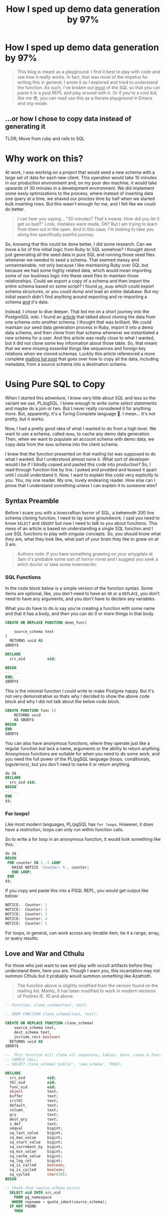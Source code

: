 #+PROPERTY: header-args:sql :engine "postgresql" :dbuser postgres :dbpassword "123456" :database sample_app_development :dbhost localhost
#+OPTIONS: ^:nil
#+TITLE: How I sped up demo data generation by 97%

* How I sped up demo data generation by 97%
#+BEGIN_QUOTE
This blog is meant as a playground. I find it best to play with code and see how it really works. In fact, that was most of the impetus for writing this in general; I wrote it as I explored and tried to understand the function. As such, I've broken out _most_ of the SQL so that you can paste it in a psql REPL and play around with it. Or if you're a cool kid, like me 😎, you can read use this as a literate playground in Emacs and org-mode.
#+END_QUOTE
** ...or how I chose to copy data instead of generating it
TLDR; Move from ruby and rails to SQL

#+NAME: Colour me surprised
#+attr_html: :height 300px
#+attr_html: :alt "A women feigning surprise"
[[https://www.publicdomainpictures.net/pictures/20000/velka/surprise-surprise.jpg]]
* Why work on this?
:PROPERTIES:
:HEADER: hidden
:END:

At work, I was working on a project that would seed a new schema with a large set of data for each new client. This operation would take 10 minutes in our production environment and, on my poor dev machine, it would take upwards of 30 minutes in a development environment. We did implement some easly optimizations to the process, where instead of inserting data one query at a time, we shaved our process time by half when we started bulk inserting rows. But this wasn't enough for me, and I felt like we could do better.

#+BEGIN_QUOTE
I can hear you saying... "30 minutes? That's insane. How did you let it get so bad?" Look, mistakes were made, OK? But I am trying to learn from them out in the open. And in this case, I'm looking to take you along this specifically painful journey.
#+END_QUOTE

So, knowing that this could be done better, I did some research. Can we move a lot of this initial logic from Ruby to SQL somehow? I thought about just generating all the seed data in pure SQL and running those seed files whenever we needed to seed a schema. That seemed messy and unmaintainable, not only because I like maintaining Ruby over SQL but because we had some highly related data, which would mean importing some of our business logic into these seed files to maintain those relationships. Could we export a copy of a schema and then import the entire schema based on some script? I found ~pg_dump~ which could export schema structures, or you could dump and load an entire database. But my initial search didn't find anything around exporting and re-importing a schema _and_ it's data.

Instead, I chose to dive deeper. That led me on a short journey into the PostgreSQL wiki. I found an [[https://wiki.postgresql.org/wiki/Clone_schema][article]] that talked about cloning the data from one schema onto another schema. I thought that was brilliant. We could maintain our seed data generation process in Ruby, import it into a demo data schema, and then clone from that schema whenever we instantiated a new schema for a user. And this article was really close to what I wanted, but it did not clone some key information about those table. So, that meant that we were missing essential things like sequences and foreign key relations when we cloned schemas. Luckily this article referenced a more complete [[https://www.postgresql.org/message-id/CANu8FiyJtt-0q%3DbkUxyra66tHi6FFzgU8TqVR2aahseCBDDntA%40mail.gmail.com][mailing list post]] that goes over how to copy all the data, including metadata, from a source schema into a destination schema.

* Using Pure SQL to Copy
When I started this adventure, I knew very little about SQL and less so the variant we use, PL/pgSQL. I knew enough to write some select statements and maybe do a join or two. But I never really considered it for anything more. But, apparently, it's a Turing Complete language 🤯. I mean... It's not pretty, but it works.

Now, I had a pretty good idea of what I wanted to do from a high level. We want to use a schema, called ~demo~, to cache any demo data generation. Then, when we want to populate an account schema with demo data, we copy data from the ~demo~ schema into the client schema.

I knew that the function presented on that mailing list was supposed to do what I wanted. But I understood almost none it. What sort of developer would I be if I blindly copied and pasted this code into production? So, I read through function line by line. I poked and prodded and teased it apart until I could understand it. Now, I want to explain this code very explicitly to you. You, my one reader. My one, lovely endearing reader. How else can I prove that I understand  something unless I can explain it to someone else?

** Syntax Preamble
Before I scare you with a lovecraftian horror of SQL, a behemoth 200 line schema cloning function, I need to lay some groundwork. I said you need to know ~SELECT~ and ~INSERT~ but now I need to talk to you about functions. This mess of an article is based on understanding a single SQL function and I use SQL functions to play with singular concepts. So, you should know what they are, what they look like, what part of your brain they like to gnaw on at 3 am.
#+BEGIN_QUOTE
Authors note: If you have something gnawing on your amygdala at 3am it's probable some sort of horror novel and I suggest you seek a witch doctor or take some invermectin.
#+END_QUOTE

*** SQL Functions
In the code block below is a simple version of the function syntax. Some items are optional, like, you don't need to have an ~OR~ or a ~REPLACE~, you don't need to have any arguments, and you don't have to declare any variables.

What you do have to do is say you're creating a function with some name and that it has a body, and then you can do 0 or more things in that body.
#+begin_src sql
  CREATE OR REPLACE FUNCTION demo_func(

      source_schema text
  )
    RETURNS void AS
  $BODY$

  DECLARE
    src_oid          oid;

  BEGIN
  --  ...
  END;
  $BODY$
#+end_src

This is the minimal function I could write to make Postgres happy. But it's not very demonstrative so thats why I decided to show the above code block and why I did not talk about the below code block.
#+begin_src sql
  CREATE FUNCTION func ()
      RETURNS void
      AS $BODY$
  BEGIN
  END
  $BODY$
#+end_src

You can also have anonymous functions, where they operate just like a regular function but lack a name, arguments or the ability to return anything. Anonymous functions are suitable for when you need to do some work, and you need the full power of the PL/pgSQL language (loops, conditionals, logs/errors), but you don't need to name it or return anything.

#+begin_src sql
  do $$
  DECLARE
    src_oid oid;
  BEGIN
  -- ...
  END
  $$;
#+end_src

*** For loops!
Like most modern languages, PL/pgSQL has ~for loops~. However, it does have a restriction, loops can only run within function calls.

So to write a for loop in an anonymous function, it would look something like this:
#+NAME: For loop example
#+begin_src SQL :result ouput
  do $$
  BEGIN
   FOR counter IN 1..5 LOOP
     RAISE NOTICE 'Counter: %', counter;
     END LOOP;
   END
  $$;
#+end_src

If you copy and paste this into a PSQL REPL, you would get output like below:
#+NAME: Example output
#+begin_src SQL
NOTICE:  Counter: 1
NOTICE:  Counter: 2
NOTICE:  Counter: 3
NOTICE:  Counter: 4
NOTICE:  Counter: 5
#+end_src

For loops, in general, can work across any iterable item, be it a range, array, or query results.

** Love and War and Cthulu
For those who just want to see and play with occult artifacts before they understand them, here you are. Though I warn you, this incantation may not summon Cthulu but it probably would summon something like Azathoth.

#+BEGIN_QUOTE
The function above is slightly modified from the version found on the mailing list. Mainly, it has been modified to work in modern versions of Postres IE. 10 and above.
#+END_QUOTE

#+Name: clone_schema_func
#+begin_src sql
  -- Function: clone_schema(text, text)

  -- DROP FUNCTION clone_schema(text, text);

  CREATE OR REPLACE FUNCTION clone_schema(
      source_schema text,
      dest_schema text,
      include_recs boolean)
    RETURNS void AS
  $BODY$

  --  This function will clone all sequences, tables, data, views & functions from any existing schema to a new one
  -- SAMPLE CALL:
  -- SELECT clone_schema('public', 'new_schema', TRUE);

  DECLARE
    src_oid          oid;
    tbl_oid          oid;
    func_oid         oid;
    object           text;
    buffer           text;
    srctbl           text;
    default_         text;
    column_          text;
    qry              text;
    dest_qry         text;
    v_def            text;
    seqval           bigint;
    sq_last_value    bigint;
    sq_max_value     bigint;
    sq_start_value   bigint;
    sq_increment_by  bigint;
    sq_min_value     bigint;
    sq_cache_value   bigint;
    sq_log_cnt       bigint;
    sq_is_called     boolean;
    sq_is_cycled     boolean;
    sq_cycled        char(10);
  BEGIN

  -- Check that source_schema exists
    SELECT oid INTO src_oid
      FROM pg_namespace
     WHERE nspname = quote_ident(source_schema);
    IF NOT FOUND
      THEN 
      RAISE NOTICE 'source schema % does not exist!', source_schema;
      RETURN ;
        END IF;

    -- Check that dest_schema does not yet exist
    PERFORM nspname 
      FROM pg_namespace
     WHERE nspname = quote_ident(dest_schema);
    IF FOUND
      THEN 
      RAISE NOTICE 'dest schema % already exists!', dest_schema;
      RETURN ;
    END IF;

    EXECUTE 'CREATE SCHEMA ' || quote_ident(dest_schema) ;

    -- Create sequences
    -- TODO: Find a way to make this sequence's owner is the correct table.
    FOR object IN
      SELECT sequence_name::text 
        FROM information_schema.sequences
        WHERE sequence_schema = quote_ident(source_schema)
    LOOP
      EXECUTE 'CREATE SEQUENCE ' || quote_ident(dest_schema) || '.' || quote_ident(object);
      srctbl := quote_ident(source_schema) || '.' || quote_ident(object);

      EXECUTE 'SELECT last_value, max_value, start_value, increment_by, min_value, cache_value, log_cnt, is_cycled, is_called 
                FROM ' || quote_ident(source_schema) || '.' || quote_ident(object) || ';' 
                INTO sq_last_value, sq_max_value, sq_start_value, sq_increment_by, sq_min_value, sq_cache_value, sq_log_cnt, sq_is_cycled, sq_is_called ; 

      IF sq_is_cycled 
        THEN 
          sq_cycled := 'CYCLE';
      ELSE
          sq_cycled := 'NO CYCLE';
      END IF;

      EXECUTE 'ALTER SEQUENCE '   || quote_ident(dest_schema) || '.' || quote_ident(object) 
              || ' INCREMENT BY ' || sq_increment_by
              || ' MINVALUE '     || sq_min_value 
              || ' MAXVALUE '     || sq_max_value
              || ' START WITH '   || sq_start_value
              || ' RESTART '      || sq_min_value 
              || ' CACHE '        || sq_cache_value 
              || sq_cycled || ' ;' ;

      buffer := quote_ident(dest_schema) || '.' || quote_ident(object);
      IF include_recs 
          THEN
              EXECUTE 'SELECT setval( ''' || buffer || ''', ' || sq_last_value || ', ' || sq_is_called || ');' ; 
      ELSE
              EXECUTE 'SELECT setval( ''' || buffer || ''', ' || sq_start_value || ', ' || sq_is_called || ');' ;
      END IF;

    END LOOP;

  -- Create tables 
    FOR object IN
      SELECT TABLE_NAME::text 
        FROM information_schema.tables 
       WHERE table_schema = quote_ident(source_schema)
         AND table_type = 'BASE TABLE'

    LOOP
      buffer := dest_schema || '.' || quote_ident(object);
      EXECUTE 'CREATE TABLE ' || buffer || ' (LIKE ' || quote_ident(source_schema) || '.' || quote_ident(object) 
          || ' INCLUDING ALL)';

      IF include_recs 
        THEN 
        -- Insert records from source table
        EXECUTE 'INSERT INTO ' || buffer || ' SELECT * FROM ' || quote_ident(source_schema) || '.' || quote_ident(object) || ';';
      END IF;

      FOR column_, default_ IN
        SELECT column_name::text, 
               REPLACE(column_default::text, source_schema, dest_schema) 
          FROM information_schema.COLUMNS 
         WHERE table_schema = dest_schema 
           AND TABLE_NAME = object 
           AND column_default LIKE 'nextval(%' || quote_ident(source_schema) || '%::regclass)'
      LOOP
        EXECUTE 'ALTER TABLE ' || buffer || ' ALTER COLUMN ' || column_ || ' SET DEFAULT ' || default_;
      END LOOP;

    END LOOP;

  --  add FK constraint
    FOR qry IN
      SELECT 'ALTER TABLE ' || quote_ident(dest_schema) || '.' || quote_ident(rn.relname) 
                            || ' ADD CONSTRAINT ' || quote_ident(ct.conname) || ' ' || pg_get_constraintdef(ct.oid) || ';'
        FROM pg_constraint ct
        JOIN pg_class rn ON rn.oid = ct.conrelid
       WHERE connamespace = src_oid
         AND rn.relkind = 'r'
         AND ct.contype = 'f'

      LOOP
        EXECUTE qry;

      END LOOP;


  -- Create views 
    FOR object IN
      SELECT table_name::text,
             view_definition 
        FROM information_schema.views
       WHERE table_schema = quote_ident(source_schema)

    LOOP
      buffer := dest_schema || '.' || quote_ident(object);
      SELECT view_definition INTO v_def
        FROM information_schema.views
       WHERE table_schema = quote_ident(source_schema)
         AND table_name = quote_ident(object);

      EXECUTE 'CREATE OR REPLACE VIEW ' || buffer || ' AS ' || v_def || ';' ;

    END LOOP;

  -- Create functions 
    FOR func_oid IN
      SELECT oid
        FROM pg_proc 
       WHERE pronamespace = src_oid

    LOOP      
      SELECT pg_get_functiondef(func_oid) INTO qry;
      SELECT replace(qry, source_schema, dest_schema) INTO dest_qry;
      EXECUTE dest_qry;

    END LOOP;

    RETURN; 

  END;

  $BODY$
    LANGUAGE plpgsql VOLATILE
    COST 100;
  ALTER FUNCTION clone_schema(text, text, boolean)
    OWNER TO postgres;
#+end_src

Woh, insane, right? That's a lot of SQL, and there are words like CREATE and OR and LOOP in there. I need to step back and go section by section to grasp this.

#+BEGIN_QUOTE
I am done with the jokes and the Cthulu and the like. This is a serious learning article, we need to be serious to be taken seriously.
#+END_QUOTE

* Let's break it down
#+BEGIN_COMMENT
Some of my examples will include chunks of code wrapped in a function definition. We can easily mimic the calling environment, call special syntax, or get some lovely printout here in org-mode. That means, for the most part, things being functions are an implementation detail and can be safely ignored.
#+END_COMMENT
** Metaprogramming in Postgres
#+begin_src SQL
SELECT * FROM pg_namespace;
#+end_src

Postgres keeps a table of information about itself and its state, and they call the collection of metadata [[https://www.postgresql.org/docs/13/catalogs.html][systems catalogue]]. Generally, these tables are prefixed with ~pg~. For example, [[https://www.postgresql.org/docs/13/catalog-pg-namespace.html][pg_namespace]] is a table that contains information about all schemas stored in the database.

** Operating on Schemas
I assume you know about Schemas because this is a blog post on how to clone one schema to another. However, if you're new to SQL or have never needed to concern yourself with schemas before, visit [[https://www.postgresql.org/docs/current/ddl-schemas.][here]] to find out more.
*** Check for schema existence
Knowing about the existence of ~pg_namespace~ gives us the ability to understand the first section of code:
#+begin_src SQL
-- Check that source_schema exists
    SELECT oid INTO src_oid
      FROM pg_namespace
     WHERE nspname = quote_ident(source_schema);
    IF NOT FOUND
      THEN 
      RAISE NOTICE 'source schema % does not exist!', source_schema;
      RETURN;
        END IF;

    -- Check that dest_schema does not yet exist
    PERFORM nspname 
      FROM pg_namespace
     WHERE nspname = quote_ident(dest_schema);
    IF FOUND
      THEN 
      RAISE NOTICE 'dest schema % already exists!', dest_schema;
      RETURN ;
    END IF;

    EXECUTE 'CREATE SCHEMA ' || quote_ident(dest_schema) ;
#+end_src

Unfortunately, we can't really run that as pure SQL in its current form. So instead, we need to make it a function so we can normalize the results:
#+NAME: Check that source_schema exists
#+begin_src SQL
  CREATE OR REPLACE FUNCTION check_existence(
    source_schema text)
    RETURNS bool AS $BODY$
  BEGIN
  
   PERFORM oid
      FROM pg_namespace
     WHERE nspname = quote_ident(source_schema);
    IF NOT FOUND
    THEN
      RAISE NOTICE 'source schema % does not exist!', source_schema;
      RETURN false;
    ELSE
      RETURN true;
    END IF;
  END;
  $BODY$

  LANGUAGE plpgsql VOLATILE
  COST 100;
#+end_src

#+RESULTS: Check that source_schema exists
| CREATE FUNCTION |
|-----------------|

And then, we can test it to see if a schema does exist:
#+begin_src SQL
  SELECT check_existence('public');
#+end_src

#+RESULTS:
| check_existence |
|-----------------|
| t               |


We can also check for the non-existence of a schema:
#+NAME: Check that the dest schema doesn't exist
#+begin_src SQL
  SELECT check_existence('backup');
#+end_src

#+RESULTS: Check that the dest schema doesn't exist
|---|

*** Creating a schema
Great, now we know that the ~backup~ schema doesn't exist. Let's make one. Luckily, creating a schema is pretty easy:
#+begin_src SQL
 CREATE SCHEMA backup;
#+end_src

#+RESULTS:
| CREATE SCHEMA |
|---------------|

Now we can use our function to verify:
#+begin_src SQL
  SELECT check_existence('backup');
#+end_src

#+RESULTS:
| check_existence |
|-----------------|
| t               |

** Sequences
The next step in copying one schema to another is to copy all of the [[https://www.postgresql.org/docs/14/sql-createsequence.html][Sequences]]:
#+begin_src SQL
  FOR object IN
  SELECT
    sequence_name::text
  FROM
    information_schema.sequences
  WHERE
    sequence_schema = quote_ident(source_schema)
    LOOP
      EXECUTE 'CREATE SEQUENCE ' | | quote_ident(dest_schema) | | '.' | | quote_ident(object);

  srctbl: = quote_ident(source_schema) | | '.' | | quote_ident(object);

  seq_query: = format('SELECT max_value, start_value, increment_by, min_value, cache_size, cycle FROM pg_sequences
                          WHERE sequencename = %L AND schemaname = %L ;', object, source_schema);

  EXECUTE seq_query INTO sq_max_value,
  sq_start_value,
  sq_increment_by,
  sq_min_value,
  sq_cache_value,
  sq_is_cycled;

  seq_query: = format('SELECT last_value, log_cnt, is_called FROM %s.%s;', source_schema, object);

  EXECUTE seq_query INTO sq_last_value,
  sq_log_cnt,
  sq_is_called;

  IF sq_is_cycled THEN
    sq_cycled: = 'CYCLE';

  ELSE
    sq_cycled: = 'NO CYCLE';

  END IF;

  seq_query: = format('ALTER SEQUENCE %s.%s INCREMENT BY %s MINVALUE %s MAXVALUE %s START WITH %s RESTART %s CACHE %s %s ;', quote_ident(dest_schema), quote_ident(object), sq_increment_by, sq_min_value, sq_max_value, sq_start_value, sq_min_value, sq_cache_value, sq_cycled);

  EXECUTE seq_query;

  buffer: = quote_ident(dest_schema) | | '.' | | quote_ident(object);

  IF include_recs THEN
    EXECUTE 'SELECT setval( ''' | | buffer | | ''', ' | | sq_last_value | | ', ' | | sq_is_called | | ');';

  ELSE
    EXECUTE 'SELECT setval( ''' | | buffer | | ''', ' | | sq_start_value | | ', ' | | sq_is_called | | ');';

  END IF;

  END LOOP;
#+end_src

*** What is a Sequence
A Sequence is a special table that generates some sequence of numbers. For instance, Sequences are often used for generating the index values for a table.
*** Copying Sequence and Values
When copying sequences, we're looking to: 
1. Get all sequence names from the source schema
2. Copy selected sequence names into dest schema
3. Populate them with metadata from source sequences
4. Update destination schema number to match source schema numbers
**** 1. Get All Sequence Names
If we query Postgres for all sequences attached to the public table:
#+begin_src SQL
  SELECT sequence_name::text 
   FROM information_schema.sequences
   WHERE sequence_schema = quote_ident('public')
#+end_src

We find that we have 7 entries:

#+RESULTS:
| sequence_name                         |
|---------------------------------------|
| users_id_seq                          |
| active_storage_attachments_id_seq     |
| microposts_id_seq                     |
| active_storage_blobs_id_seq           |
| active_storage_variant_records_id_seq |
| relationships_id_seq                  |

Before we can proceed, we need to ensure our new schema doesn't have any sequences in it:
#+begin_src SQL
  SELECT
    sequence_name::text
  FROM
    information_schema.sequences
  WHERE
    sequence_schema = quote_ident('backup')
#+end_src

Beautiful: 
#+RESULTS:
| sequence_name |
|---------------|

**** 2. Create Sequence
Creating a list of sequences looks like this:
#+begin_src SQL
  FOR object IN
  SELECT
    sequence_name::text
  FROM
    information_schema.sequences
  WHERE
    sequence_schema = quote_ident(source_schema)
    LOOP
      EXECUTE 'CREATE SEQUENCE ' || quote_ident(dest_schema) || '.' || quote_ident(object);

  END LOOP;
#+end_src

Generally, in a schema, there are a lot of sequences. One for each table with an index. So, let's zoom in on one sequence and follow it through the process.

From the code above, where you see ~object~, we will replace it with ~microposts_id_seq'~, one of the values from the above select statement.
#+begin_src sql
  CREATE SEQUENCE backup.microposts_id_seq;
#+end_src

#+RESULTS:
| CREATE SEQUENCE |
|-----------------|

And let's take a look at what we made
#+begin_src sql
  SELECT * FROM backup.microposts_id_seq;
#+end_src

#+RESULTS:
| last_value | log_cnt | is_called |
|------------+---------+-----------|
|          1 |       0 | f         |

We made a table that stores values for last_value, log_cnt[fn:1], and is_called[fn:2].

**** 3. Copy Sequence Values
Now we're going to fake it a little bit to see what the following statement is doing more easily.

We can translate:
#+begin_src sql
  seq_query: = format('SELECT max_value, start_value, increment_by, min_value, cache_size, cycle FROM pg_sequences
    WHERE sequencename = %L AND schemaname = %L ;', object, source_schema);

  EXECUTE seq_query INTO sq_max_value,
  sq_start_value,
  sq_increment_by,
  sq_min_value,
  sq_cache_value,
  sq_is_cycled;
#+end_src

To:
#+begin_src sql
  SELECT
    max_value AS sq_max_value,
    start_value AS sq_start_value,
    increment_by AS sq_increment_by,
    min_value AS sq_min_value,
    cache_size AS sq_cache_value,
    CYCLE AS sq_is_cycled
  FROM
    pg_sequences
  WHERE
    sequencename = 'microposts_id_seq'
    AND schemaname = 'public';
#+end_src

Which gets us a nice little table:
#+RESULTS:
|        sq_max_value | sq_start_value | sq_increment_by | sq_min_value | sq_cache_value | sq_is_cycled |
|---------------------+----------------+-----------------+--------------+----------------+--------------|
| 9223372036854775807 |              1 |               1 |            1 |              1 | f            |

Now because of how SQL works, we have to convert data. So we translate the value ~sq_is_cycled~ from a boolean to a string.
#+begin_src SQL
  IF sq_is_cycled THEN
    sq_cycled := 'CYCLE';

  ELSE
    sq_cycled := 'NO CYCLE';

  END IF;
#+end_src

If we go to the table above, we can see that ~sq_is_cycled~ is false, which means ~sq_cycled~ is set to ~'NO CYCLE'~.

#+begin_comment
 Note: because the code above requires variables, we can't run this outside of a function, so we just have to evaluate it inside our heads.
#+end_comment

So now we want to copy over the data from ~public.microposts_id_seq~ to ~backup.microposts_id_seq~
#+begin_src sql
  ALTER SEQUENCE backup.microposts_id_seq
    INCREMENT BY 1
    MINVALUE 1
    MAXVALUE 9223372036854775807 START WITH 1 RESTART 1
    CACHE 1 NO CYCLE;
#+end_src

Now, we can run the same select query to get data about a sequence to verify that we have successfully cloned ~microposts_id_seq~ into ~backup~
#+begin_src sql
  SELECT
    max_value AS sq_max_value,
    start_value AS sq_start_value,
    increment_by AS sq_increment_by,
    min_value AS sq_min_value,
    cache_size AS sq_cache_value,
    CYCLE AS sq_is_cycled
  FROM
    pg_sequences
  WHERE
    sequencename = 'microposts_id_seq'
    AND schemaname = 'backup';

#+end_src

#+RESULTS:
|        sq_max_value | sq_start_value | sq_increment_by | sq_min_value | sq_cache_value | sq_is_cycled |
|---------------------+----------------+-----------------+--------------+----------------+--------------|
| 9223372036854775807 |              1 |               1 |            1 |              1 | f            |

**** 4. Update sequence to match current values
Then because we're cloning both meta information and records themselves, we want to make sure our sequence values align with the ~public~'s sequence values.

#+begin_src sql
  seq_query := format('SELECT last_value, log_cnt, is_called FROM %s.%s;', source_schema, object);

  EXECUTE seq_query INTO sq_last_value,
  sq_log_cnt,
  sq_is_called;
#+end_src

So, now we need to get the current state of the sequence for microposts_id_seq
#+begin_src sql
  SELECT
    last_value AS sq_last_value,
    log_cnt AS sq_log_cnt,
    is_called AS sq_is_called
  FROM
    public.microposts_id_seq;
#+end_src

#+RESULTS:
| sq_last_value | sq_log_cnt | sq_is_called |
|---------------+------------+--------------|
|           300 |         30 | t            |

and update the ~backup~ schema
#+begin_src sql
  EXECUTE 'SELECT setval( ''' || buffer || ''', ' || sq_last_value || ', ' || sq_is_called || ');'
#+end_src

Which we can trivially translate to:
#+begin_src SQL
  SELECT
    setval('backup.microposts_id_seq', 300, TRUE);
#+end_src

#+RESULTS:
| setval |
|--------|
|    300 |

***** Let's quickly verify our work
If we call nextval on ~public.microposts_id_seq~ and ~backup.microposts_id_seq~ they should produce the same results.

#+begin_src sql
  SELECT
    nextval('public.microposts_id_seq');
#+end_src

#+RESULTS:
| nextval |
|---------|
|     301 |

#+begin_src sql
  SELECT
    nextval('backup.microposts_id_seq');
#+end_src

#+RESULTS:
| nextval |
|---------|
|     301 |

**** Playground
And now we just do that like... 50 more times.

#+begin_src sql
  DO $$
  DECLARE
    source_schema text;
    dest_schema text;
    seq_query text;
    buffer text;
    srctbl text;
    object text;
    sq_max_value bigint;
    sq_start_value bigint;
    sq_increment_by bigint;
    sq_min_value bigint;
    sq_cache_value bigint;
    sq_is_cycled bool;
    sq_last_value bigint;
    sq_log_cnt bigint;
    sq_is_called bool;
    sq_cycled text;
    include_recs bool;
  BEGIN
    include_recs := TRUE;
    source_schema := 'public';
    dest_schema := 'backup';
    FOR object IN
    SELECT
      sequence_name::text
    FROM
      information_schema.sequences
    WHERE
      sequence_schema = quote_ident(source_schema)
      LOOP
        EXECUTE 'CREATE SEQUENCE ' || quote_ident(dest_schema) || '.' || quote_ident(object);
        srctbl := quote_ident(source_schema) || '.' || quote_ident(object);
        seq_query := format('SELECT max_value, start_value, increment_by, min_value, cache_size, cycle FROM pg_sequences
                          WHERE sequencename = %L AND schemaname = %L ;', object, source_schema);
        EXECUTE seq_query INTO sq_max_value,
        sq_start_value,
        sq_increment_by,
        sq_min_value,
        sq_cache_value,
        sq_is_cycled;
        seq_query := format('SELECT last_value, log_cnt, is_called FROM %s.%s;', source_schema, object);
        EXECUTE seq_query INTO sq_last_value,
        sq_log_cnt,
        sq_is_called;
        IF sq_is_cycled THEN
          sq_cycled := 'CYCLE';
        ELSE
          sq_cycled := 'NO CYCLE';
        END IF;
        seq_query := format('ALTER SEQUENCE %s.%s INCREMENT BY %s MINVALUE %s MAXVALUE %s START WITH %s RESTART %s CACHE %s %s ;', quote_ident(dest_schema), quote_ident(object), sq_increment_by, sq_min_value, sq_max_value, sq_start_value, sq_min_value, sq_cache_value, sq_cycled);
        EXECUTE seq_query;
        buffer := quote_ident(dest_schema) || '.' || quote_ident(object);
        IF include_recs THEN
          EXECUTE 'SELECT setval( ''' || buffer || ''', ' || sq_last_value || ', ' || sq_is_called || ');';
        ELSE
          EXECUTE 'SELECT setval( ''' || buffer || ''', ' || sq_start_value || ', ' || sq_is_called || ');';
        END IF;
      END LOOP;
  END
  $$;
#+end_src

** Tables
For step 2 of our 5 step plan, we need to copy tables. This includes their data and metadata. The section of the ~clone_schema~ function that deals with cloning tables is:
#+begin_src SQL
  FOR object IN
      SELECT TABLE_NAME::text 
        FROM information_schema.tables 
       WHERE table_schema = quote_ident(source_schema)
         AND table_type = 'BASE TABLE'

    LOOP
      buffer := dest_schema || '.' || quote_ident(object);
      EXECUTE 'CREATE TABLE ' || buffer || ' (LIKE ' || quote_ident(source_schema) || '.' || quote_ident(object) 
          || ' INCLUDING ALL)';

      IF include_recs 
        THEN 
        -- Insert records from source table
        EXECUTE 'INSERT INTO ' || buffer || ' SELECT * FROM ' || quote_ident(source_schema) || '.' || quote_ident(object) || ';';
      END IF;

      FOR column_, default_ IN
        SELECT column_name::text, 
               REPLACE(column_default::text, source_schema, dest_schema) 
          FROM information_schema.COLUMNS 
         WHERE table_schema = dest_schema 
           AND TABLE_NAME = object 
           AND column_default LIKE 'nextval(%' || quote_ident(source_schema) || '%::regclass)'
      LOOP
        EXECUTE 'ALTER TABLE ' || buffer || ' ALTER COLUMN ' || column_ || ' SET DEFAULT ' || default_;
      END LOOP;

    END LOOP;
#+end_src

Luckily, this section of the ~clone_schema~ function seems a lot simpler. Well, at least for me, but maybe that's because I am performing simple select or insert operations on tables any time I play in SQL.

*** Copying table structure and data
Reading through the SQL above, we can see 4 main tasks ahead of us:
1. Get all the tables of interest
2. Create the tables in the new schema
3. Copy data from the source schema's tables into the new schema's tables
4. Update Default/Sequence values for appropriate columns

**** 1. Get all tables
We want to iterate over all the tables in a schema. But how do we get that information? Luckily, Postgres has meta-programming facilities based around schema's called [[https://www.postgresql.org/docs/current/information-schema.html][information_schema]] which has a [[https://www.postgresql.org/docs/13/sql-createview.html][view]] specifically for [[https://www.postgresql.org/docs/current/infoschema-tables.html][tables]].

In short if we run a command like below, we can get a list of all table names that are in the public schema.
#+begin_src sql
  -- FOR OBJECT In
  SELECT
    TABLE_NAME::text
  FROM
    information_schema.tables
  WHERE
    table_schema = 'public'
    AND table_type = 'BASE TABLE'
#+end_src

#+RESULTS:
| table_name                     |
|--------------------------------|
| schema_migrations              |
| ar_internal_metadata           |
| active_storage_blobs           |
| users                          |
| microposts                     |
| active_storage_attachments     |
| active_storage_variant_records |
| relationships                  |

**** 2. Copying table structure

Like in sequences, we will step through copying one table as an example of how it works across the entire system. Let's operate on the ~microposts~ table.

It's surprisingly simple to copy table structures across schemas. When doing a CREATE table operation, we can interpret the following as "copy this table with X columns, indexes, and constraints." All we need are two new pieces of syntax: [[https://www.postgresql.org/docs/current/sql-createtable.html][LIKE and INCLUDING]].

#+BEGIN_QUOTE
The LIKE clause specifies a table from which the new table automatically copies all column names, their data types, and their not-null constraints.
- Postgres Documentation
#+END_QUOTE

#+begin_src sql
  CREATE TABLE backup.microposts (
    LIKE public.microposts INCLUDING ALL
  );
#+end_src

#+RESULTS:
| CREATE TABLE |
|--------------|

We can verify that this works by seeing that the table exists but is void of any data:
 
#+begin_src SQL
  SELECT
    id,
    content
  FROM
    backup.microposts
#+end_src

#+RESULTS:
| id | content |
|----+---------|

**** 3. Copy Data
Copying data is one of the least complicated interactions we have. It's just a combination of INSERT and SELECT operations.

#+NAME: Copying data using select and insert
#+begin_src sql
  INSERT INTO backup.microposts
  SELECT * FROM
    public.microposts;
#+end_src

#+RESULTS: Copying data using select and insert
| INSERT 0 300 |
|--------------|

We can admire our handiwork by using a SELECT and a [[https://www.postgresql.org/docs/14/queries-table-expressions.html][RIGHT JOIN]] statement to compare the two tables.

😲

Shocking, I know.
#+begin_src sql
  SELECT
    public.microposts.content AS public_content,
    public.microposts.id AS public_id,
    backup.microposts.content AS backup_content,
    backup.microposts.id AS backup_id
  FROM
    backup.microposts
    RIGHT JOIN public.microposts ON backup.microposts.id = public.microposts.id
  LIMIT 10;
#+end_src

#+RESULTS:
| public_content                       | public_id | backup_content                       | backup_id |
|--------------------------------------+-----------+--------------------------------------+-----------|
| Quisquam non ut aliquid repudiandae. |         1 | Quisquam non ut aliquid repudiandae. |         1 |
| Quisquam non ut aliquid repudiandae. |         2 | Quisquam non ut aliquid repudiandae. |         2 |
| Quisquam non ut aliquid repudiandae. |         3 | Quisquam non ut aliquid repudiandae. |         3 |
| Quisquam non ut aliquid repudiandae. |         4 | Quisquam non ut aliquid repudiandae. |         4 |
| Quisquam non ut aliquid repudiandae. |         5 | Quisquam non ut aliquid repudiandae. |         5 |
| Quisquam non ut aliquid repudiandae. |         6 | Quisquam non ut aliquid repudiandae. |         6 |
| Vitae quisquam facilis qui vel.      |         7 | Vitae quisquam facilis qui vel.      |         7 |
| Vitae quisquam facilis qui vel.      |         8 | Vitae quisquam facilis qui vel.      |         8 |
| Vitae quisquam facilis qui vel.      |         9 | Vitae quisquam facilis qui vel.      |         9 |
| Vitae quisquam facilis qui vel.      |        10 | Vitae quisquam facilis qui vel.      |        10 |

**** 4. Update Default/Sequence values for columns
When we created the ~backup.microposts~ table based off of the ~public.microposts~ table it copied everything, metadata included, word for word. However, this introduces a problem for us when we need to use our sequences from earlier. It copies and references _all of_ the old table's metadata, including the sequences table reference. So we need to search through the table's metadata and look for columns with a default value that uses sequences and replaces the inner text from referencing ~public~ to reference ~backup~.

We can generate a query that performs this for us
#+begin_src sql
  SELECT
    column_name::text,
    REPLACE(column_default::text, 'public', 'backup'),
    column_default::text
  FROM
    information_schema.COLUMNS
  WHERE
    table_schema = 'backup'
    AND TABLE_NAME = 'microposts'
    AND column_default LIKE 'nextval(%public%::regclass)'
#+end_src

#+RESULTS:
| column_name | replace | column_default |
|-------------+---------+----------------|

We can then use this information to update our apps table to reference the new sequences we generated.
#+begin_src sql
  ALTER TABLE backup.microposts
    ALTER COLUMN id SET DEFAULT nextval('backup.microposts_id_seq'::regclass);
#+end_src

And if you wonder what happens when we call nextval('backup.microposts_id_seq'::regclass), you can play with it below. In my example, it generates a monotonically increasing number, perfect for an object id.
#+begin_src sql
  SELECT
    nextval('backup.microposts_id_seq'::regclass);
#+end_src

#+RESULTS:
| nextval |
|---------|
|     301 |

**** Playground
#+begin_src sql
  DO $$
  DECLARE
    object text;
    buffer text;
    source_schema text;
    dest_schema text;
    include_recs bool;
    column_ text;
    default_ text;
  BEGIN
    source_schema := 'public';
    dest_schema := 'backup';
    include_recs := TRUE;
    FOR object IN
    SELECT
      TABLE_NAME::text
    FROM
      information_schema.tables
    WHERE
      table_schema = quote_ident(source_schema)
      AND table_type = 'BASE TABLE' LOOP
        buffer := dest_schema || '.' || quote_ident(object);
        EXECUTE 'CREATE TABLE ' || buffer || ' (LIKE ' || quote_ident(source_schema) || '.' || quote_ident(object) || ' INCLUDING ALL)';
        IF include_recs THEN
          -- Insert records from source table
          EXECUTE 'INSERT INTO ' || buffer || ' SELECT * FROM ' || quote_ident(source_schema) || '.' || quote_ident(object) || ';';
        END IF;
        FOR column_,
        default_ IN
        SELECT
          column_name::text,
          REPLACE(column_default::text, source_schema, dest_schema)
        FROM
          information_schema.COLUMNS
        WHERE
          table_schema = dest_schema
          AND TABLE_NAME = object
          AND column_default LIKE 'nextval(%' || quote_ident(source_schema) || '%::regclass)' LOOP
            EXECUTE 'ALTER TABLE ' || buffer || ' ALTER COLUMN ' || column_ || ' SET DEFAULT ' || default_;
          END LOOP;
      END LOOP;
  END
  $$;
#+end_src

** Foreign Key Constraints
Now we'll be concerned about is [[https://www.postgresql.org/docs/14/ddl-constraints.html#DDL-CONSTRAINTS-FK][foreign key constraints]]. Foreign Key constraints help define and validate relationships between tables.

#+begin_src sql
  FOR qry IN
  SELECT
    'ALTER TABLE ' || quote_ident(dest_schema) || '.' || quote_ident(rn.relname) || ' ADD CONSTRAINT ' || quote_ident(ct.conname) || ' ' || pg_get_constraintdef(ct.oid) || ';'
  FROM
    pg_constraint ct
    JOIN pg_class rn ON rn.oid = ct.conrelid
  WHERE
    connamespace = src_oid
    AND rn.relkind = 'r'
    AND ct.contype = 'f' LOOP
      EXECUTE qry;
  END LOOP;

#+end_src
*** Copying Constraints
1. Go over all constraints for source schema
2. Generate a query to create the same constraint on the destination schema
3. Execute all the queries

**** 0. Get src schema oid
Throughout the following code samples, we need to get the ~oid~ of the source table. So, unlike our main function, we don't have access to that ~oid~ as a variable. To remedy this, we replace any reference to ~src_oid~ with the query to get the ~oid~ at run time.
#+begin_src SQL
  SELECT
    oid
  FROM
    pg_namespace
  WHERE
    nspname = quote_ident('public');
#+end_src

**** 1. Get all constraints for source schema
Postgres has a catalogue called [[https://www.postgresql.org/docs/current/catalog-pg-constraint.html][pg_constraint]] that contains meta-information around all the constraints (foreign_key, primary_key, and exclusion) across the database. Unfortunately, that table is not sufficient to generate our query; we also need access to [[https://www.postgresql.org/docs/current/catalog-pg-class.html][pg_class]] which is a catalogue that keeps meta-information on anything that has a column in Postgres.

In ~pg_constraint~ it a has a column called contype, that describes the type on constraint that the row describes. Ex:
  + c = check constraint
  + f = foreign key constraint
  + p = primary key constraint
  + u = unique constraint
  + t = constraint trigger
  + x = exclusion constraint

So because we're looking for foreign key constraints, we can limit our query to ~ct.contype = 'f'~.

For ~pg_class~, it has a column called relkind that describes the kind of relations that row describes. Ex:
  + r = ordinary table
  + i = index
  + S = sequence
  + t = TOAST table
  + v = view
  + m = materialized view
  + c = composite type
  + f = foreign table
  + p = partitioned table
  + I = partitioned index

Because we've only really copied over tables, that's all we really care about for kinds of relation ~rn.relkind = 'r'~.

Putting this all together, we'd get a query like:
#+NAME: Constraints Query
#+begin_src SQL
  SELECT
    rn.relname,
    ct.conname,
    ct.oid
  FROM
    pg_constraint ct
    JOIN pg_class rn ON rn.oid = ct.conrelid
  WHERE
    connamespace = (
      SELECT
        oid
      FROM
        pg_namespace
      WHERE
        nspname = quote_ident('public'))
    AND rn.relkind = 'r'
    AND ct.contype = 'f';
#+end_src

#+RESULTS: Constraints Query
| relname                        | conname             |   oid |
|--------------------------------+---------------------+-------|
| microposts                     | fk_rails_558c81314b | 16428 |
| active_storage_attachments     | fk_rails_c3b3935057 | 16458 |
| active_storage_variant_records | fk_rails_993965df05 | 16476 |

**** 2. Generate a query to create constraints

Postgres has a function, [[https://www.postgresql.org/docs/13/functions-info.html#FUNCTIONS-INFO-CATALOG-TABLE][pg_get_constraintdef,]] that can generate a constraint definition based on an object id.

For example, I took a row from the constraints query above and got an OID of ~16428~.
#+NAME: Example row from constraints query
#+BEGIN_EXAMPLE
| relname                | conname             |   oid |
|------------------------+---------------------+-------|
| microposts             | fk_rails_d296c622dc | 16428 |
#+END_EXAMPLE

If we run a select statement on that function...
#+NAME: Sample constraints definition.
#+begin_src sql
SELECT pg_get_constraintdef(16428)
#+end_src

We get the following definition:
#+RESULTS: Sample constraints definition.
| pg_get_constraintdef                       |
|--------------------------------------------|
| FOREIGN KEY (user_id) REFERENCES users(id) |

We can then put this information with the Constraints Query to generate the query for us:
#+begin_src SQL
  SELECT
    'ALTER TABLE ' || quote_ident('backup') || '.' || quote_ident(rn.relname) || ' ADD CONSTRAINT ' || quote_ident(ct.conname) || ' ' || pg_get_constraintdef(ct.oid) || ';'
  FROM
    pg_constraint ct
    JOIN pg_class rn ON rn.oid = ct.conrelid
  WHERE
    connamespace = (
      SELECT
        oid
      FROM
        pg_namespace
      WHERE
        nspname = quote_ident('public'))
    AND rn.relkind = 'r'
    AND ct.contype = 'f'
  LIMIT 1;
#+end_src

#+RESULTS:
| ?column?                                                                                                     |
|--------------------------------------------------------------------------------------------------------------|
| ALTER TABLE backup.microposts ADD CONSTRAINT fk_rails_558c81314b FOREIGN KEY (user_id) REFERENCES users(id); |

**** 3. Execute generate queries
Now, we can use a select statement to run a string as a query
#+begin_src SQL
  SELECT 'ALTER TABLE backup.active_storage_attachments ADD CONSTRAINT fk_rails_d296c622dc FOREIGN KEY (blob_id) REFERENCES active_storage_blobs(id);'
#+end_src

Now, just do that for all foreign keys we need to update. I'll wait ⏰
**** Playground :todo:still-broken:
#+begin_src SQL
  DO $$
  DECLARE
    qry text;
    dest_schema text;
    src_oid oid;
    source_schema text;
  BEGIN
    dest_schema = 'backup';
    source_schema = 'public';
    -- Preamble to get src_oid
    SELECT
      oid INTO src_oid
    FROM
      pg_namespace
    WHERE
      nspname = quote_ident(source_schema);
    -- the actual work
    FOR qry IN
    SELECT
      'ALTER TABLE ' || quote_ident(dest_schema) || '.' || quote_ident(rn.relname) || ' ADD CONSTRAINT ' || quote_ident(ct.conname) || ' ' || pg_get_constraintdef(ct.oid) || ';'
    FROM
      pg_constraint ct
      JOIN pg_class rn ON rn.oid = ct.conrelid
    WHERE
      connamespace = src_oid
      AND rn.relkind = 'r'
      AND ct.contype = 'f'
      LOOP
        EXECUTE qry;
      END LOOP;
  END
  $$;
#+end_src

** Views
In step 5, we will copy all of the views defined in the source schema into the destination schema. If you are new to the "advanced" SQL concept of a [[https://www.postgresql.org/docs/14/tutorial-views.html][view]]; it is a way of naming a query that you expect to be running over and over again.

#+begin_src sql
    FOR object IN
      SELECT table_name::text
        FROM information_schema.views
       WHERE table_schema = quote_ident(source_schema)

    LOOP
      buffer := dest_schema || '.' || quote_ident(object);
      SELECT view_definition INTO v_def
        FROM information_schema.views
       WHERE table_schema = quote_ident(source_schema)
         AND table_name = quote_ident(object);

         EXECUTE 'CREATE OR REPLACE VIEW ' || buffer || ' AS ' || v_def || ';' ;

    END LOOP;
#+end_src

If you have a database with views, the steps would be as follow:
1. Loops over each view in ~information_schema.views~
2. Use the view definition that is stored in the view catalogue to define the view in the destination schema
   
Aye, but there's the rub. Our data set is basic and doesn't include views or functions. So we'll build some as we go.

*** Precursor
But before we can do that let's be absolutely sure that we don't have any views stored in our view catalog.
#+begin_src sql
       SELECT table_name::text
        FROM information_schema.views
       WHERE table_schema = quote_ident('public')
#+end_src

#+RESULTS:
| table_name |
|------------|

*** Creating our view

In our example, we'll create a view for all microposts created by a particular user.

#+NAME: Creating a new view
#+begin_src sql
  CREATE VIEW first_users_posts AS
    SELECT content, microposts.created_at as created_at, name
        FROM microposts, users
        WHERE users.id = (SELECT id FROM users LIMIT 1)
#+end_src

#+RESULTS: Creating a new view
| CREATE VIEW |
|-------------|

Now, lets validate that it works
#+NAME: Test our view
#+begin_src sql
SELECT * FROM first_users_posts LIMIT 10
#+end_src

#+RESULTS: Test our view
| content                              | created_at                 | name         |
|--------------------------------------+----------------------------+--------------|
| Quisquam non ut aliquid repudiandae. | 2021-12-15 05:17:48.07503  | Example User |
| Quisquam non ut aliquid repudiandae. | 2021-12-15 05:17:48.085981 | Example User |
| Quisquam non ut aliquid repudiandae. | 2021-12-15 05:17:48.093539 | Example User |
| Quisquam non ut aliquid repudiandae. | 2021-12-15 05:17:48.099877 | Example User |
| Quisquam non ut aliquid repudiandae. | 2021-12-15 05:17:48.106309 | Example User |
| Quisquam non ut aliquid repudiandae. | 2021-12-15 05:17:48.112993 | Example User |
| Vitae quisquam facilis qui vel.      | 2021-12-15 05:17:48.119943 | Example User |
| Vitae quisquam facilis qui vel.      | 2021-12-15 05:17:48.126818 | Example User |
| Vitae quisquam facilis qui vel.      | 2021-12-15 05:17:48.133882 | Example User |
| Vitae quisquam facilis qui vel.      | 2021-12-15 05:17:48.140942 | Example User |

*** Collecting the views
With all the dirty work done, we need to loop over all of the views in our catalogue. Luckily we've already seen the primary tool for that. Again, we'll be limiting our selection to one, so it's easier to follow along and go through this step by step.

#+NAME: Select one view
#+begin_src sql
       SELECT table_name::text
        FROM information_schema.views
       WHERE table_schema = quote_ident('public')
       LIMIT 1
#+end_src

#+RESULTS: Select one view
| table_name        |
|-------------------|
| first_users_posts |

*** Copying views
Great, we've got a view name. Now we can use that name to build up the name of the view for the destination scheme:

#+NAME: Naming the view
#+begin_src SQL
SELECT 'backup' || '.' || quote_ident('first_users_posts');
#+end_src

#+RESULTS: Naming the view
| ?column?                 |
|--------------------------|
| backup.first_users_posts |

Now that we've generated the name, we need to get the view definition:
#+NAME: View a definition
#+begin_src SQL
      SELECT view_definition
        FROM information_schema.views
       WHERE table_schema = quote_ident('public')
         AND table_name = quote_ident('first_users_posts');
#+end_src

#+RESULTS: View a definition
| view_definition                       |
|---------------------------------------|
| SELECT microposts.content,            |
| microposts.created_at,                |
| users.name                            |
| FROM microposts,                      |
| users                                 |
| WHERE (users.id = ( SELECT users_1.id |
| FROM users users_1                    |
| LIMIT 1));                            |

And then, finally, we can use these pieces of information to copy the view.
#+begin_src sql
  DO $$
  BEGIN
    EXECUTE 'CREATE OR REPLACE VIEW ' || 'backup' || '.' || quote_ident('first_users_posts') || ' AS ' || (
      SELECT
        view_definition
      FROM
        information_schema.views
      WHERE
        table_schema = quote_ident('public')
        AND table_name = quote_ident('first_users_posts')) || ';';
  END
  $$;
#+end_src
*** Playground
#+begin_src sql
  DO $$
  DECLARE
    object text;
    source_schema text;
    dest_schema text;
    buffer text;
    v_def text;
  BEGIN
    source_schema := 'public';
    dest_schema := 'backup';
    FOR object IN
    SELECT
      table_name::text
    FROM
      information_schema.views
    WHERE
      table_schema = quote_ident(source_schema)
      LOOP
        buffer := dest_schema || '.' || quote_ident(object);
        SELECT
          view_definition INTO v_def
        FROM
          information_schema.views
        WHERE
          table_schema = quote_ident(source_schema)
          AND table_name = quote_ident(object);
        EXECUTE 'CREATE OR REPLACE VIEW ' || buffer || ' AS ' || v_def || ';';
      END LOOP;
  END
  $$;
#+end_src

** Functions
And this is where we are going to get ~Meta~. We will talk about a cloning function while dissecting our cloning function.

#+begin_quote
For those reading this, not in 2022, Facebook recently changed their name to Meta, so I wanted to make a bad pun. But instead of you being able to chuckle at that, you now have to read this long-winded explanation.
#+end_quote

Now, the final part in question that we're interested in is:
#+begin_src SQL
    FOR func_oid IN
      SELECT oid
        FROM pg_proc 
       WHERE pronamespace = src_oid

    LOOP      
      SELECT pg_get_functiondef(func_oid) INTO qry;
      SELECT replace(qry, source_schema, dest_schema) INTO dest_qry;
      EXECUTE dest_qry;

    END LOOP;

    RETURN; 
#+end_src
*** Generating a list of functions

We need at least one function to clone, so why not add the function that this article is about? You _could_ scroll all the way back to the page, copy and paste it in your psql or pgAdmin or whatever you're using to follow along... or you could do what the uncool kids are doing and evaluate the following expression in Emacs.
#+begin_src emacs-lisp
  (org-sbe clone_schema_func)
#+end_src

Now, we can search for all functions in our current schema
#+begin_src sql
      SELECT oid, proname, pronamespace
        FROM pg_proc
        WHERE proname = 'clone_schema'
#+end_src

#+RESULTS:
|   oid | proname      | pronamespace |
|-------+--------------+--------------|
| 16675 | clone_schema |         2200 |

We can do the same as our base query by getting the object id of our current schema...
#+begin_src SQL
SELECT oid
      FROM pg_namespace
     WHERE nspname = 'public'
#+end_src

#+RESULTS:
|  oid |
|------|
| 2200 |

and to put that together

#+begin_src sql
      SELECT oid, proname, pronamespace
        FROM pg_proc
        WHERE pronamespace = (SELECT oid
                              FROM pg_namespace
                              WHERE nspname = 'public')
#+end_src

#+RESULTS:
|   oid | proname         | pronamespace |
|-------+-----------------+--------------|
| 16497 | check_existence |         2200 |
| 16675 | clone_schema    |         2200 |

#+BEGIN_QUOTE
Wouldn't this be a lot easier when we're inside a function and have access to variables? Oh, and we have loops?
#+END_QUOTE

*** Copying Functions

Now that we have ensured we have data to play with, we now need to: 
1. get all function definitions
2. replace every reference to source_schema with dest_schema within those functions
3. execute all function definitions as queries.

**** Step 1
Get a function defition from a func_oid
#+begin_src sql :results drawer
SELECT pg_get_functiondef(16675);
#+end_src

#+BEGIN_QUOTE
This section omitted for brevity.
#+END_QUOTE

**** Step 2
Use the [[https://www.postgresql.org/docs/14/functions-string.html][replace]] function to change the schema name references
#+begin_src sql :results drawer
SELECT replace((SELECT pg_get_functiondef(16675)), 'public', 'backup');
#+end_src

#+BEGIN_QUOTE
This section omitted for brevity
#+END_QUOTE

**** Step 3
Now we need to do a little bit of magic and wrap our Execute call in an anonymous function to ensure it runs. 
#+begin_src sql
  DO $$
  BEGIN
    EXECUTE replace((
      SELECT
        pg_get_functiondef(16675)), 'public', 'backup');
    END$$
#+end_src

I am not sure why the above works and below gives us an error talking about how the prepared statement replace does not exist.
#+begin_src sql
EXECUTE replace((SELECT pg_get_functiondef(16496)), 'public', 'backup');
#+end_src

But ignoring that, then we can validate our work by searching for this cloned function in the new schema
#+begin_src sql
      SELECT oid, proname, pronamespace
        FROM pg_proc
        WHERE pronamespace = (SELECT oid
                              FROM pg_namespace
                              WHERE nspname = 'backup')
#+end_src

*** Playground
#+begin_src sql
  DO $$
  DECLARE
    func_oid oid;
    src_oid oid;
    qry text;
    dest_qry text;
    source_schema text;
    dest_schema text;
  BEGIN
    source_schema := 'public';
    dest_schema := 'backup';
    SELECT
      oid INTO src_oid
    FROM
      pg_namespace
    WHERE
      nspname = quote_ident(source_schema);
    FOR func_oid IN
    SELECT
      oid
    FROM
      pg_proc
    WHERE
      pronamespace = src_oid LOOP
        SELECT
          pg_get_functiondef(func_oid) INTO qry;
        SELECT
          replace(qry, source_schema, dest_schema) INTO dest_qry;
        EXECUTE dest_qry;
      END LOOP;
    RETURN;
  END
  $$;

#+end_src

** Fin
And that, in essence, is how you copy one schema into the next. I think that was pretty simple... you know, once it's been broken down into a bunch of small readable chunks that you can easily play with.

** Footnotes
[fn:1]Why log_cnt exists is kind of interesting. https://stackoverflow.com/a/66458412
[fn:2]is_called is boolean that modifies what setval returns. https://www.postgresql.org/docs/14/functions-sequence.html
